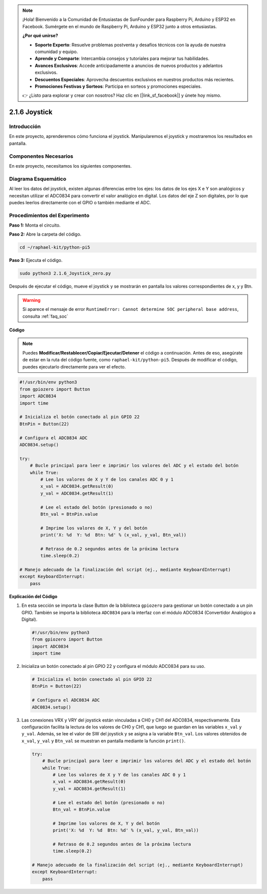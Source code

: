 .. note::

    ¡Hola! Bienvenido a la Comunidad de Entusiastas de SunFounder para Raspberry Pi, Arduino y ESP32 en Facebook. Sumérgete en el mundo de Raspberry Pi, Arduino y ESP32 junto a otros entusiastas.

    **¿Por qué unirse?**

    - **Soporte Experto**: Resuelve problemas postventa y desafíos técnicos con la ayuda de nuestra comunidad y equipo.
    - **Aprende y Comparte**: Intercambia consejos y tutoriales para mejorar tus habilidades.
    - **Avances Exclusivos**: Accede anticipadamente a anuncios de nuevos productos y adelantos exclusivos.
    - **Descuentos Especiales**: Aprovecha descuentos exclusivos en nuestros productos más recientes.
    - **Promociones Festivas y Sorteos**: Participa en sorteos y promociones especiales.

    👉 ¿Listo para explorar y crear con nosotros? Haz clic en [|link_sf_facebook|] y únete hoy mismo.

.. _py_pi5_joystick:

2.1.6 Joystick
==============

Introducción
---------------

En este proyecto, aprenderemos cómo funciona el joystick. Manipularemos 
el joystick y mostraremos los resultados en pantalla.

Componentes Necesarios
------------------------

En este proyecto, necesitamos los siguientes componentes.

.. image:: ../python_pi5/img/2.1.9_joystick_list.png

.. It's definitely convenient to buy a whole kit, here's the link: 

.. .. list-table::
..     :widths: 20 20 20
..     :header-rows: 1

..     *   - Name	
..         - ITEMS IN THIS KIT
..         - LINK
..     *   - Raphael Kit
..         - 337
..         - |link_Raphael_kit|

.. You can also buy them separately from the links below.

.. .. list-table::
..     :widths: 30 20
..     :header-rows: 1

..     *   - COMPONENT INTRODUCTION
..         - PURCHASE LINK

..     *   - :ref:`gpio_extension_board`
..         - |link_gpio_board_buy|
..     *   - :ref:`breadboard`
..         - |link_breadboard_buy|
..     *   - :ref:`wires`
..         - |link_wires_buy|
..     *   - :ref:`resistor`
..         - |link_resistor_buy|
..     *   - :ref:`joystick`
..         - \-
..     *   - :ref:`adc0834`
..         - \-

Diagrama Esquemático
------------------------

Al leer los datos del joystick, existen algunas diferencias entre los ejes: 
los datos de los ejes X e Y son analógicos y necesitan utilizar el ADC0834 
para convertir el valor analógico en digital. Los datos del eje Z son digitales, 
por lo que puedes leerlos directamente con el GPIO o también mediante el ADC.


.. image:: ../python_pi5/img/2.1.9_joystick_schematic_1.png

.. image:: ../python_pi5/img/2.1.9_joystick_schematic_2.png


Procedimientos del Experimento
----------------------------------

**Paso 1:** Monta el circuito.

.. image:: ../python_pi5/img/2.1.9_Joystick_circuit.png

**Paso 2:** Abre la carpeta del código.

.. raw:: html

   <run></run>

.. code-block::

    cd ~/raphael-kit/python-pi5

**Paso 3:** Ejecuta el código.

.. raw:: html

   <run></run>

.. code-block::

    sudo python3 2.1.6_Joystick_zero.py

Después de ejecutar el código, mueve el joystick y se mostrarán en pantalla los valores correspondientes de x, y y Btn.

.. warning::

    Si aparece el mensaje de error ``RuntimeError: Cannot determine SOC peripheral base address``, consulta :ref:`faq_soc` 

**Código**

.. note::

    Puedes **Modificar/Restablecer/Copiar/Ejecutar/Detener** el código a continuación. Antes de eso, asegúrate de estar en la ruta del código fuente, como ``raphael-kit/python-pi5``. Después de modificar el código, puedes ejecutarlo directamente para ver el efecto.


.. raw:: html

    <run></run>

.. code-block:: python

   #!/usr/bin/env python3
   from gpiozero import Button
   import ADC0834
   import time

   # Inicializa el botón conectado al pin GPIO 22
   BtnPin = Button(22)

   # Configura el ADC0834 ADC
   ADC0834.setup()

   try:
       # Bucle principal para leer e imprimir los valores del ADC y el estado del botón
       while True:
           # Lee los valores de X y Y de los canales ADC 0 y 1
           x_val = ADC0834.getResult(0)
           y_val = ADC0834.getResult(1)

           # Lee el estado del botón (presionado o no)
           Btn_val = BtnPin.value

           # Imprime los valores de X, Y y del botón
           print('X: %d  Y: %d  Btn: %d' % (x_val, y_val, Btn_val))

           # Retraso de 0.2 segundos antes de la próxima lectura
           time.sleep(0.2)

   # Manejo adecuado de la finalización del script (ej., mediante KeyboardInterrupt)
   except KeyboardInterrupt: 
       pass


**Explicación del Código**

#. En esta sección se importa la clase Button de la biblioteca ``gpiozero`` para gestionar un botón conectado a un pin GPIO. También se importa la biblioteca ``ADC0834`` para la interfaz con el módulo ADC0834 (Convertidor Analógico a Digital).

   .. code-block:: python

       #!/usr/bin/env python3
       from gpiozero import Button
       import ADC0834
       import time

#. Inicializa un botón conectado al pin GPIO 22 y configura el módulo ADC0834 para su uso.

   .. code-block:: python

       # Inicializa el botón conectado al pin GPIO 22
       BtnPin = Button(22)

       # Configura el ADC0834 ADC
       ADC0834.setup()

#. Las conexiones VRX y VRY del joystick están vinculadas a CH0 y CH1 del ADC0834, respectivamente. Esta configuración facilita la lectura de los valores de CH0 y CH1, que luego se guardan en las variables ``x_val`` y ``y_val``. Además, se lee el valor de SW del joystick y se asigna a la variable ``Btn_val``. Los valores obtenidos de ``x_val``, ``y_val`` y ``Btn_val`` se muestran en pantalla mediante la función ``print()``.

   .. code-block:: python

       try:
           # Bucle principal para leer e imprimir los valores del ADC y el estado del botón
           while True:
               # Lee los valores de X y Y de los canales ADC 0 y 1
               x_val = ADC0834.getResult(0)
               y_val = ADC0834.getResult(1)

               # Lee el estado del botón (presionado o no)
               Btn_val = BtnPin.value

               # Imprime los valores de X, Y y del botón
               print('X: %d  Y: %d  Btn: %d' % (x_val, y_val, Btn_val))

               # Retraso de 0.2 segundos antes de la próxima lectura
               time.sleep(0.2)

       # Manejo adecuado de la finalización del script (ej., mediante KeyboardInterrupt)
       except KeyboardInterrupt: 
           pass







